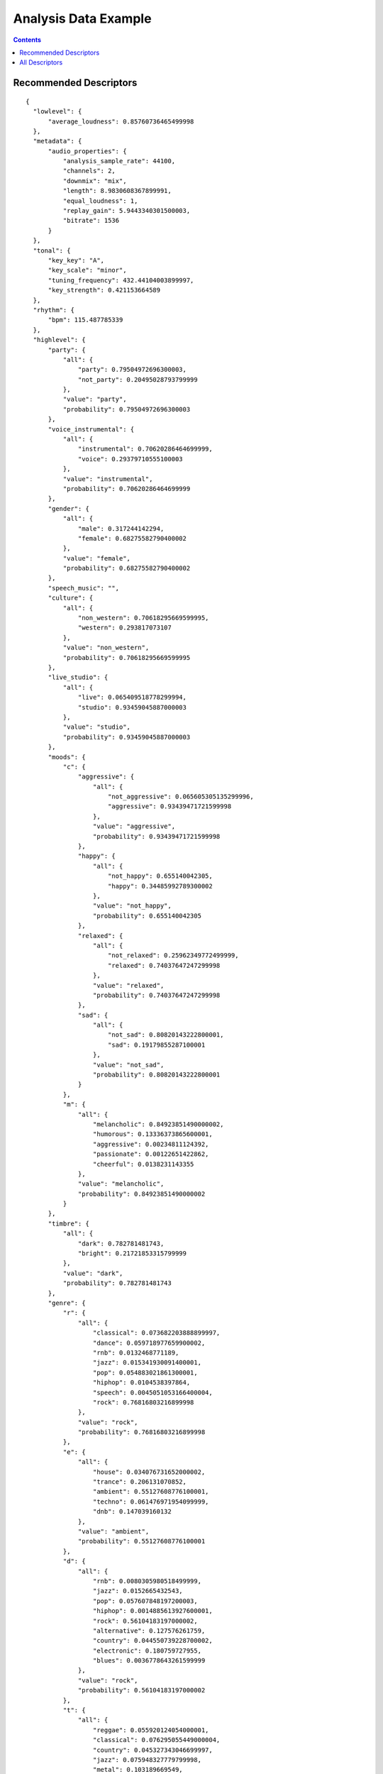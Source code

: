 .. _analysis-example:

Analysis Data Example
<<<<<<<<<<<<<<<<<<<<<

.. contents::
	:depth: 2
	:backlinks: top

Recommended Descriptors
>>>>>>>>>>>>>>>>>>>>>>>

::

  {
    "lowlevel": {
        "average_loudness": 0.85760736465499998
    }, 
    "metadata": {
        "audio_properties": {
            "analysis_sample_rate": 44100, 
            "channels": 2, 
            "downmix": "mix", 
            "length": 8.9830608367899991, 
            "equal_loudness": 1, 
            "replay_gain": 5.9443340301500003, 
            "bitrate": 1536
        }
    }, 
    "tonal": {
        "key_key": "A", 
        "key_scale": "minor", 
        "tuning_frequency": 432.44104003899997, 
        "key_strength": 0.421153664589
    }, 
    "rhythm": {
        "bpm": 115.487785339
    }, 
    "highlevel": {
        "party": {
            "all": {
                "party": 0.79504972696300003, 
                "not_party": 0.20495028793799999
            }, 
            "value": "party", 
            "probability": 0.79504972696300003
        }, 
        "voice_instrumental": {
            "all": {
                "instrumental": 0.70620286464699999, 
                "voice": 0.29379710555100003
            }, 
            "value": "instrumental", 
            "probability": 0.70620286464699999
        }, 
        "gender": {
            "all": {
                "male": 0.317244142294, 
                "female": 0.68275582790400002
            }, 
            "value": "female", 
            "probability": 0.68275582790400002
        }, 
        "speech_music": "", 
        "culture": {
            "all": {
                "non_western": 0.70618295669599995, 
                "western": 0.293817073107
            }, 
            "value": "non_western", 
            "probability": 0.70618295669599995
        }, 
        "live_studio": {
            "all": {
                "live": 0.065409518778299994, 
                "studio": 0.93459045887000003
            }, 
            "value": "studio", 
            "probability": 0.93459045887000003
        }, 
        "moods": {
            "c": {
                "aggressive": {
                    "all": {
                        "not_aggressive": 0.065605305135299996, 
                        "aggressive": 0.93439471721599998
                    }, 
                    "value": "aggressive", 
                    "probability": 0.93439471721599998
                }, 
                "happy": {
                    "all": {
                        "not_happy": 0.655140042305, 
                        "happy": 0.34485992789300002
                    }, 
                    "value": "not_happy", 
                    "probability": 0.655140042305
                }, 
                "relaxed": {
                    "all": {
                        "not_relaxed": 0.25962349772499999, 
                        "relaxed": 0.74037647247299998
                    }, 
                    "value": "relaxed", 
                    "probability": 0.74037647247299998
                }, 
                "sad": {
                    "all": {
                        "not_sad": 0.80820143222800001, 
                        "sad": 0.19179855287100001
                    }, 
                    "value": "not_sad", 
                    "probability": 0.80820143222800001
                }
            }, 
            "m": {
                "all": {
                    "melancholic": 0.84923851490000002, 
                    "humorous": 0.13336373865600001, 
                    "aggressive": 0.00234811124392, 
                    "passionate": 0.00122651422862, 
                    "cheerful": 0.0138231143355
                }, 
                "value": "melancholic", 
                "probability": 0.84923851490000002
            }
        }, 
        "timbre": {
            "all": {
                "dark": 0.782781481743, 
                "bright": 0.21721853315799999
            }, 
            "value": "dark", 
            "probability": 0.782781481743
        }, 
        "genre": {
            "r": {
                "all": {
                    "classical": 0.073682203888899997, 
                    "dance": 0.059718977659900002, 
                    "rnb": 0.0132468771189, 
                    "jazz": 0.015341930091400001, 
                    "pop": 0.054883021861300001, 
                    "hiphop": 0.0104538397864, 
                    "speech": 0.0045051053166400004, 
                    "rock": 0.76816803216899998
                }, 
                "value": "rock", 
                "probability": 0.76816803216899998
            }, 
            "e": {
                "all": {
                    "house": 0.034076731652000002, 
                    "trance": 0.206131070852, 
                    "ambient": 0.55127608776100001, 
                    "techno": 0.061476971954099999, 
                    "dnb": 0.147039160132
                }, 
                "value": "ambient", 
                "probability": 0.55127608776100001
            }, 
            "d": {
                "all": {
                    "rnb": 0.0080305980518499999, 
                    "jazz": 0.0152665432543, 
                    "pop": 0.057607848197200003, 
                    "hiphop": 0.0014885613927600001, 
                    "rock": 0.56104183197000002, 
                    "alternative": 0.127576261759, 
                    "country": 0.044550739228700002, 
                    "electronic": 0.180759727955, 
                    "blues": 0.0036778643261599999
                }, 
                "value": "rock", 
                "probability": 0.56104183197000002
            }, 
            "t": {
                "all": {
                    "reggae": 0.055920124054000001, 
                    "classical": 0.076295055449000004, 
                    "country": 0.045327343046699997, 
                    "jazz": 0.075948327779799998, 
                    "metal": 0.103189669549, 
                    "pop": 0.042217556387199998, 
                    "disco": 0.117306761444, 
                    "hiphop": 0.021322855725900002, 
                    "rock": 0.43551695346800001, 
                    "blues": 0.026955345645499999
                }, 
                "value": "rock", 
                "probability": 0.43551695346800001
            }
        }, 
        "acoustic": {
            "all": {
                "acoustic": 0.054150026291599998, 
                "not_acoustic": 0.94584995508199998
            }, 
            "value": "not_acoustic", 
            "probability": 0.94584995508199998
        }, 
        "electronic": {
            "all": {
                "electronic": 0.78711813688300003, 
                "not_electronic": 0.212881863117
            }, 
            "value": "electronic", 
            "probability": 0.78711813688300003
        }
    }
  }

All Descriptors
>>>>>>>>>>>>>>>

::

  {
    "tonal": {
        "thpcp": [
            1, 
            0.67453849315600001, 
            0.50916153192500002, 
            0.46999168396000002, 
            0.41202592849699998, 
            0.33763164281800001, 
            0.26103776693300001, 
            0.21443618834, 
            0.32815569639199998, 
            0.51443660259199997, 
            0.48900490999200003, 
            0.29761618375799997, 
            0.16743035614499999, 
            0.15722821652899999, 
            0.23904849588900001, 
            0.33524221181899999, 
            0.345095455647, 
            0.29897174239199997, 
            0.31420266628299998, 
            0.37269020080600002, 
            0.31717145443, 
            0.22704091668099999, 
            0.30590581893899998, 
            0.44291859865200001, 
            0.471631228924, 
            0.45918655395500002, 
            0.39215779304499998, 
            0.38319447636600001, 
            0.34606358408900001, 
            0.22127245366600001, 
            0.27703186869599999, 
            0.42110773921, 
            0.44529363512999998, 
            0.43410262465499999, 
            0.60245037078899999, 
            0.96126264333699996
        ], 
        "chords_progression": [
            "C#", 
            "C#", 
            "C#", 
            "C#", 
            "C#", 
            "C#", 
            "C#", 
            "C#", 
            "C#", 
            "C#", 
            "C#", 
            "C#", 
            "C#", 
            "C#", 
            "C#", 
            "C#", 
            "C#", 
            "C#", 
            "E", 
            "E", 
            "E", 
            "E", 
            "E", 
            "E", 
            "E", 
            "C#m", 
            "C#m", 
            "C#m", 
            "C#m", 
            "C#m", 
            "C#m", 
            "C#m", 
            "C#m", 
            "E", 
            "E", 
            "E", 
            "E", 
            "E", 
            "E", 
            "E", 
            "E", 
            "E", 
            "E", 
            "E", 
            "E", 
            "E", 
            "E", 
            "E", 
            "E", 
            "E", 
            "E", 
            "E", 
            "E", 
            "E", 
            "E", 
            "E", 
            "E", 
            "E", 
            "E", 
            "E", 
            "E", 
            "E", 
            "E", 
            "E", 
            "E", 
            "E", 
            "E", 
            "E", 
            "E", 
            "E", 
            "E", 
            "E", 
            "E", 
            "E", 
            "E", 
            "E", 
            "E", 
            "E", 
            "E", 
            "E", 
            "E", 
            "E", 
            "E", 
            "E", 
            "E", 
            "E", 
            "E", 
            "E", 
            "E", 
            "E", 
            "E", 
            "E", 
            "E", 
            "E", 
            "E", 
            "E", 
            "E", 
            "E", 
            "E", 
            "E", 
            "E", 
            "E", 
            "E", 
            "E", 
            "E", 
            "E", 
            "E", 
            "E", 
            "E", 
            "E", 
            "E", 
            "E", 
            "E", 
            "E", 
            "E", 
            "E", 
            "E", 
            "E", 
            "E", 
            "E", 
            "E", 
            "E", 
            "E", 
            "E", 
            "E", 
            "E", 
            "C#m", 
            "C#m", 
            "C#m", 
            "C#m", 
            "C#m", 
            "C#m", 
            "C#m", 
            "C#m", 
            "C#m", 
            "C#m", 
            "C#m", 
            "C#m", 
            "C#m", 
            "C#m", 
            "C#m", 
            "C#m", 
            "C#m", 
            "C#m", 
            "C#m", 
            "C#m", 
            "C#m", 
            "C#m", 
            "C#m", 
            "C#m", 
            "C#m"
        ], 
        "hpcp": {
            "min": [
                0.026578944176399999, 
                0.0474970452487, 
                0.022164190188100001, 
                0.016572091728400001, 
                0.024027237668600002, 
                0.015542443841699999, 
                0.0075600859709100002, 
                0.0157471876591, 
                0.0085848029702900001, 
                0.0046812784857999997, 
                0.0041625788435300003, 
                0.0053088204003900004, 
                0.0075205708853899999, 
                0.0069221076555599998, 
                0.0135345580056, 
                0.0207383856177, 
                0.017901025712500001, 
                0.018519448116400002, 
                0.0151740396395, 
                0.0168788395822, 
                0.00906262546778, 
                0.0125341042876, 
                0.021635154262200001, 
                0.0193526446819, 
                0.0174740832299, 
                0.020047346130000001, 
                0.0300912223756, 
                0.025016177445699998, 
                0.0084185097366599997, 
                0.017110096290700001, 
                0.016686554998200001, 
                0.0118803223595, 
                0.0159808620811, 
                0.041098494082699999, 
                0.045917328447100003, 
                0.037048541009399999
            ], 
            "max": [
                1, 
                1, 
                1, 
                1, 
                0.98736625909800002, 
                1, 
                1, 
                1, 
                1, 
                1, 
                1, 
                1, 
                1, 
                1, 
                1, 
                1, 
                1, 
                0.89035505056399999, 
                1, 
                1, 
                1, 
                1, 
                1, 
                1, 
                1, 
                1, 
                1, 
                1, 
                1, 
                1, 
                1, 
                0.95748674869499995, 
                1, 
                1, 
                1, 
                1
            ], 
            "dvar2": [
                0.061029516160500001, 
                0.064587399363499998, 
                0.062798410654099995, 
                0.038388103246700001, 
                0.039571061730400002, 
                0.0353164002299, 
                0.024588277563499999, 
                0.030018789693700001, 
                0.067785836756199994, 
                0.059159360825999999, 
                0.038389693945599997, 
                0.039486579596999999, 
                0.046975661069200002, 
                0.035687036812300003, 
                0.045452982187299998, 
                0.056522902101300003, 
                0.048630964010999998, 
                0.035831138491600002, 
                0.065839245915399996, 
                0.032125335186700001, 
                0.0424645803869, 
                0.054258678108499998, 
                0.069810919463600005, 
                0.057374916970699998, 
                0.089046426117400004, 
                0.060054030269399997, 
                0.0611665956676, 
                0.037044864147900002, 
                0.0311008654535, 
                0.025396365672300001, 
                0.032088298350600002, 
                0.035117853432899998, 
                0.028752185404299999, 
                0.068078413605699994, 
                0.096767701208599996, 
                0.073657065630000004
            ], 
            "dmean2": [
                0.26594069600100001, 
                0.27018353343000001, 
                0.27146953344300001, 
                0.22197182476499999, 
                0.185242250562, 
                0.14167118072500001, 
                0.109679289162, 
                0.18025408685200001, 
                0.25342786312100002, 
                0.25543904304499998, 
                0.18626171350500001, 
                0.122238911688, 
                0.12836842238900001, 
                0.131505191326, 
                0.16804632544500001, 
                0.17844530940100001, 
                0.188614547253, 
                0.170331150293, 
                0.213382214308, 
                0.170874804258, 
                0.14299578964699999, 
                0.19207349419600001, 
                0.25605604052499997, 
                0.23554751276999999, 
                0.28885346651100002, 
                0.22979682683899999, 
                0.22832182049800001, 
                0.19658838212499999, 
                0.13018085062500001, 
                0.14740452170400001, 
                0.20039913058299999, 
                0.21256875991800001, 
                0.18156945705399999, 
                0.263320982456, 
                0.31795063614800001, 
                0.294461339712
            ], 
            "dmean": [
                0.15324936807199999, 
                0.156428799033, 
                0.15866003930600001, 
                0.13463972508899999, 
                0.11418466269999999, 
                0.085645258426699997, 
                0.069283291697499999, 
                0.112135276198, 
                0.16014781594300001, 
                0.15530011057900001, 
                0.11212437599900001, 
                0.074491292238200002, 
                0.079136289656199996, 
                0.089313253760299999, 
                0.10413198173, 
                0.107531048357, 
                0.108338855207, 
                0.103983066976, 
                0.12822200357899999, 
                0.107965834439, 
                0.085906155407400001, 
                0.11840067803900001, 
                0.154729187489, 
                0.14711254835099999, 
                0.17769728601000001, 
                0.14221276342899999, 
                0.13963165879200001, 
                0.12118820101, 
                0.083625636994799996, 
                0.094436004757899997, 
                0.13406343758100001, 
                0.131803110242, 
                0.11533343046900001, 
                0.162126258016, 
                0.18959315121199999, 
                0.16760110855099999
            ], 
            "var": [
                0.076575838029400004, 
                0.052066657692200001, 
                0.045891396701299998, 
                0.0299080945551, 
                0.026504538953299999, 
                0.024390256032299999, 
                0.026165787130599999, 
                0.032340675592400003, 
                0.073871493339499994, 
                0.056687954813199999, 
                0.023539552465099998, 
                0.0174685195088, 
                0.023242631927100001, 
                0.0300648510456, 
                0.053255572915099997, 
                0.062655664980399997, 
                0.039796162396700002, 
                0.024546764791, 
                0.037056200206300002, 
                0.024927904829400001, 
                0.019729571416999998, 
                0.025450399145499999, 
                0.040807690471400003, 
                0.041584365069900001, 
                0.0556376762688, 
                0.039352357387500002, 
                0.0434318259358, 
                0.039897970855199999, 
                0.029912166297400001, 
                0.031392015516800001, 
                0.052888713777099999, 
                0.048734072595800003, 
                0.043700724840200003, 
                0.061231404542899999, 
                0.086602970957799993, 
                0.10131864994799999
            ], 
            "dvar": [
                0.020388389006299999, 
                0.022686762735200001, 
                0.022601593285800001, 
                0.0135743506253, 
                0.0145587269217, 
                0.0129723027349, 
                0.0119071789086, 
                0.0138666564599, 
                0.027877388522000002, 
                0.022789122536799999, 
                0.015128414146599999, 
                0.014973381534199999, 
                0.019552730023900001, 
                0.0173306521028, 
                0.019397389143700001, 
                0.0199545715004, 
                0.018566083163, 
                0.013606264255900001, 
                0.025854887440800001, 
                0.0133224437013, 
                0.017551654949799999, 
                0.021255183965, 
                0.027271658182099999, 
                0.023096852004499999, 
                0.035760153085000003, 
                0.0254741627723, 
                0.025533692911300001, 
                0.019724773243099999, 
                0.016556609422000001, 
                0.0134330959991, 
                0.0165467150509, 
                0.014708169736000001, 
                0.012285512872, 
                0.024047562852499999, 
                0.036764767020900001, 
                0.0300921052694
            ], 
            "mean": [
                0.45338171720499998, 
                0.342225909233, 
                0.31589841842700001, 
                0.27693754434599999, 
                0.226934447885, 
                0.17545293271500001, 
                0.14413031935699999, 
                0.22056531906099999, 
                0.34577146172500001, 
                0.32867789268499997, 
                0.20003861188899999, 
                0.112536005676, 
                0.105678774416, 
                0.160673141479, 
                0.225328430533, 
                0.23195114731800001, 
                0.200949728489, 
                0.21118699014199999, 
                0.25049856305099999, 
                0.213182404637, 
                0.15260241925699999, 
                0.20561037957700001, 
                0.297701627016, 
                0.317000418901, 
                0.30863589048399998, 
                0.26358345150899998, 
                0.25755888223599999, 
                0.23260186612600001, 
                0.14872522652100001, 
                0.18620313703999999, 
                0.28304174542400001, 
                0.29929795861199998, 
                0.29177609086, 
                0.404928684235, 
                0.64609938859899996, 
                0.67213618755299998
            ]
        }, 
        "chords_number_rate": 0.019867550581699998, 
        "key_strength": 0.421153664589, 
        "chords_changes_rate": 0.026490066200500002, 
        "key_scale": "minor", 
        "chords_strength": {
            "min": 0.41578727960599998, 
            "max": 0.78122872114200004, 
            "dvar2": 3.0019964469799999e-05, 
            "dmean2": 0.0065123364329299997, 
            "dmean": 0.00774636259302, 
            "var": 0.0115770390257, 
            "dvar": 4.9145462980999998e-05, 
            "mean": 0.60530221462199996
        }, 
        "key_key": "A", 
        "chords_scale": "major", 
        "tuning_nontempered_energy_ratio": 0.94126576185199995, 
        "tuning_equal_tempered_deviation": 0.30861037969600003, 
        "chords_histogram": [
            0, 
            0, 
            0, 
            0, 
            0, 
            0, 
            0, 
            0, 
            21.854305267299999, 
            66.2251663208, 
            0, 
            0, 
            0, 
            0, 
            0, 
            11.9205293655, 
            0, 
            0, 
            0, 
            0, 
            0, 
            0, 
            0, 
            0
        ], 
        "chords_key": "E", 
        "tuning_frequency": 432.44104003899997, 
        "tuning_diatonic_strength": 0.51010334491700005
    }, 
    "sfx": {
        "inharmonicity": {
            "min": 0, 
            "max": 0.37458005547500001, 
            "dvar2": 0.0143186459318, 
            "dmean2": 0.13681061565899999, 
            "dmean": 0.078375436365600001, 
            "var": 0.0060865301638799996, 
            "dvar": 0.0046605886891500003, 
            "mean": 0.0899227187037
        }, 
        "pitch_max_to_total": 0, 
        "tristimulus": {
            "min": [
                0.00077138986671300002, 
                0, 
                0
            ], 
            "max": [
                1, 
                0.97943276166899995, 
                0.72183668613399998
            ], 
            "dvar2": [
                0.066782645881200003, 
                0.17811737954599999, 
                0.097794070839899994
            ], 
            "dmean2": [
                0.28553891181899999, 
                0.56272542476700005, 
                0.40198242664299999
            ], 
            "dmean": [
                0.162386387587, 
                0.32336729764900002, 
                0.22113677859299999
            ], 
            "var": [
                0.029126904904800001, 
                0.092702016234399998, 
                0.051393147558000001
            ], 
            "dvar": [
                0.023616190999699999, 
                0.063310049474200006, 
                0.038777709007300001
            ], 
            "mean": [
                0.208124920726, 
                0.43392047286000002, 
                0.21608766913399999
            ]
        }, 
        "pitch_centroid": 129.62493896500001, 
        "pitch_min_to_total": 0.75415283441500003, 
        "pitch_after_max_to_before_max_energy_ratio": 58.082122802699999, 
        "oddtoevenharmonicenergyratio": {
            "min": 0, 
            "max": 119.346366882, 
            "dvar2": 287.73284912100002, 
            "dmean2": 7.1650366783099999, 
            "dmean": 4.0864200592, 
            "var": 85.671295165999993, 
            "dvar": 115.238609314, 
            "mean": 3.12138032913
        }
    }, 
    "rhythm": {
        "first_peak_bpm": 115, 
        "onset_times": [
            0.023219954222399999, 
            0.27863946557000002, 
            0.46439909935000001, 
            0.58049887418699997, 
            2.4032652378099999, 
            5.6308388709999999, 
            6.0604081153899996, 
            6.4667572975200001
        ], 
        "rubato_start": [], 
        "rubato_stop": [], 
        "first_peak_spread": 0, 
        "second_peak_weight": 0.0833333358169, 
        "bpm": 115.487785339, 
        "bpm_intervals": [
            0.52311515808099995, 
            0.52311515808099995, 
            0.52311515808099995, 
            0.52311491966199997, 
            0.52311515808099995, 
            0.52311515808099995, 
            0.52311491966199997, 
            0.52311515808099995, 
            0.52311515808099995, 
            0.52311515808099995, 
            0.52311468124399996, 
            0.67320775985699999
        ], 
        "first_peak_weight": 0.91666668653500005, 
        "bpm_estimates": [
            112.924713135, 
            114.60663604699999, 
            117.357330322, 
            113.99382018999999, 
            116.56768035899999, 
            116.30728912399999, 
            116.65699005099999
        ], 
        "beats_loudness_bass": {
            "min": 0.00069112202618299996, 
            "max": 0.10219155997, 
            "dvar2": 0.00120937463362, 
            "dmean2": 0.0312907956541, 
            "dmean": 0.0166581347585, 
            "var": 0.0012539314338899999, 
            "dvar": 0.000716731476132, 
            "mean": 0.024102808907599999
        }, 
        "second_peak_bpm": 89, 
        "onset_rate": 0.89056503772700002, 
        "beats_position": [
            0.038490768522, 
            0.56160593032799999, 
            1.08472108841, 
            1.60783624649, 
            2.13095116615, 
            2.65406632423, 
            3.17718148232, 
            3.7002964019800002, 
            4.2234115600599997, 
            4.7465267181400002, 
            5.2696418762199997, 
            5.7927565574599997, 
            6.4659643173200001
        ], 
        "second_peak_spread": 0, 
        "beats_loudness": {
            "min": 9.6325209597099995e-05, 
            "max": 0.0124713927507, 
            "dvar2": 6.20110040472e-06, 
            "dmean2": 0.00335653475486, 
            "dmean": 0.00245805899613, 
            "var": 1.0035683772e-05, 
            "dvar": 1.6857158016099999e-06, 
            "mean": 0.0063643753528600001
        }
    }, 
    "lowlevel": {
        "spectral_complexity": {
            "min": 0, 
            "max": 36, 
            "dvar2": 15.056154251100001, 
            "dmean2": 4.0635452270499997, 
            "dmean": 2.3666665554000001, 
            "var": 138.27008056599999, 
            "dvar": 5.8188834190399996, 
            "mean": 19.3853816986
        }, 
        "average_loudness": 0.85760736465499998, 
        "pitch": {
            "min": 81.970260620100007, 
            "max": 5512.5, 
            "dvar2": 2853173.25, 
            "dmean2": 2087.0986328099998, 
            "dmean": 1111.32849121, 
            "var": 1723168, 
            "dvar": 1229159.625, 
            "mean": 2034.8350830100001
        }, 
        "spectral_kurtosis": {
            "min": -0.58586573600799996, 
            "max": 9.4316883087200001, 
            "dvar2": 1.35622465611, 
            "dmean2": 1.1609086990399999, 
            "dmean": 0.68282788991900001, 
            "var": 1.2242916822400001, 
            "dvar": 0.50541740655900003, 
            "mean": 3.3895347118400001
        }, 
        "barkbands_kurtosis": {
            "min": -1.8041129112200001, 
            "max": 7.9314441680899996, 
            "dvar2": 2.8328878879500001, 
            "dmean2": 1.5736945867500001, 
            "dmean": 0.93430298566799996, 
            "var": 2.82748031616, 
            "dvar": 0.97935605049100005, 
            "mean": 0.52418088913000005
        }, 
        "spectral_spread": {
            "min": 3378178.5, 
            "max": 14338965, 
            "dvar2": 1591522361340.0, 
            "dmean2": 1096838.375, 
            "dmean": 662584.5, 
            "var": 2577749245950.0, 
            "dvar": 649422569472, 
            "mean": 5790336.5
        }, 
        "spectral_rms": {
            "min": 6.0753816796899999e-05, 
            "max": 0.0047064777463700002, 
            "dvar2": 2.2220508810700001e-07, 
            "dmean2": 0.000325457571307, 
            "dmean": 0.00020143487199700001, 
            "var": 8.9564139216199999e-07, 
            "dvar": 8.5954468431699997e-08, 
            "mean": 0.0021157509181599999
        }, 
        "dissonance": {
            "min": 0.32670903205899998, 
            "max": 0.49751970171900001, 
            "dvar2": 0.00033077513216999999, 
            "dmean2": 0.013027435168600001, 
            "dmean": 0.0076823011040699999, 
            "var": 0.00018109139637099999, 
            "dvar": 0.000174836241058, 
            "mean": 0.485363632441
        }, 
        "spectral_energyband_high": {
            "min": 6.7096557643300006e-08, 
            "max": 0.011336125433400001, 
            "dvar2": 2.26933411795e-06, 
            "dmean2": 0.00050013855798200003, 
            "dmean": 0.00028462789487100003, 
            "var": 8.7842715856800004e-07, 
            "dvar": 7.9536590646999998e-07, 
            "mean": 0.00089181220391799996
        }, 
        "spectral_skewness": {
            "min": 0.45232963562, 
            "max": 2.3483526706700002, 
            "dvar2": 0.0379627421498, 
            "dmean2": 0.216622754931, 
            "dmean": 0.129524961114, 
            "var": 0.041796263307299998, 
            "dvar": 0.0157555509359, 
            "mean": 1.4235044717800001
        }, 
        "spectral_flux": {
            "min": 0.00156169699039, 
            "max": 0.12457370013000001, 
            "dvar2": 0.000114518523333, 
            "dmean2": 0.0076417936943500003, 
            "dmean": 0.0047042709775299996, 
            "var": 0.00037616456393200001, 
            "dvar": 5.79434927204e-05, 
            "mean": 0.041304726153600001
        }, 
        "spectral_contrast": {
            "var": [
                0.00026442317175700002, 
                0.00049916026182499995, 
                0.000555620528758, 
                0.00130484253168, 
                0.00152679369785, 
                0.0049728220328700001, 
                0.032809674739800003, 
                0.064236789941800002, 
                0.091971836984200001, 
                0.11880481988200001, 
                0.35748681426000001, 
                3.6910474300399998
            ], 
            "mean": [
                2.43319622228e-08, 
                -4.9994387296700003e-08, 
                -1.6460585783299999e-08, 
                -2.0857912375e-07, 
                5.3267939392800003e-08, 
                -2.95894494684e-07, 
                -2.0010131720499998e-06, 
                2.9515189226000002e-07, 
                3.39251414516e-06, 
                -2.6574562070899998e-06, 
                6.5664119119900003e-07, 
                -3.6990522858100001e-06
            ]
        }, 
        "spectral_energyband_middle_high": {
            "min": 3.2380314678400001e-06, 
            "max": 0.010270699858699999, 
            "dvar2": 3.3291289582800001e-06, 
            "dmean2": 0.0014681776519899999, 
            "dmean": 0.00087625085143399999, 
            "var": 6.0717825363099999e-06, 
            "dvar": 1.1067858167699999e-06, 
            "mean": 0.00372337223962
        }, 
        "barkbands_spread": {
            "min": 9.0674476623500002, 
            "max": 57.500305175800001, 
            "dvar2": 33.497764587399999, 
            "dmean2": 6.6697916984600001, 
            "dmean": 4.1535658836399998, 
            "var": 75.452247619600001, 
            "dvar": 12.503087043800001, 
            "mean": 25.2721138
        }, 
        "spectral_centroid": {
            "min": 609.02337646499996, 
            "max": 3935.0085449200001, 
            "dvar2": 215786.640625, 
            "dmean2": 390.50448608400001, 
            "dmean": 239.436279297, 
            "var": 313657.34375, 
            "dvar": 85130.453125, 
            "mean": 2498.9890136700001
        }, 
        "pitch_salience": {
            "min": 0.38174784183499999, 
            "max": 0.78510576486600003, 
            "dvar2": 0.0064472486265000004, 
            "dmean2": 0.0831022337079, 
            "dmean": 0.047576233744600002, 
            "var": 0.0048695760779100001, 
            "dvar": 0.00227124919184, 
            "mean": 0.65687358379399996
        }, 
        "barkbands_skewness": {
            "min": -2.6285903453800001, 
            "max": 1.78000128269, 
            "dvar2": 0.26950448751400002, 
            "dmean2": 0.55456048250199996, 
            "dmean": 0.330281019211, 
            "var": 0.49913719296499998, 
            "dvar": 0.093693509697899996, 
            "mean": -0.95278918743100005
        }, 
        "spectral_rolloff": {
            "min": 1162.79296875, 
            "max": 6912.1582031199996, 
            "dvar2": 976777.4375, 
            "dmean2": 636.27374267599998, 
            "dmean": 363.33685302700002, 
            "var": 459921.15625, 
            "dvar": 345683.5, 
            "mean": 3826.5427246099998
        }, 
        "barkbands": {
            "min": [
                9.7802202534600006e-13, 
                3.1738667249899999e-09, 
                4.0123424582799999e-09, 
                4.0222101205199997e-09, 
                1.1545012768e-07, 
                8.3008018236799995e-08, 
                6.1940217399599996e-09, 
                2.65748267836e-09, 
                8.0043962569199993e-09, 
                2.25595275793e-08, 
                5.8587190210299998e-08, 
                9.8664781944499992e-07, 
                9.1974833082999995e-08, 
                1.2632439449999999e-07, 
                4.0667009670899999e-07, 
                7.1013388946999994e-08, 
                4.4483297045900001e-08, 
                1.06895974739e-07, 
                9.6026731455400005e-08, 
                2.6266018693400001e-08, 
                2.13233182222e-08, 
                2.58489070148e-08, 
                1.7161132515e-09, 
                8.2082024510699997e-10, 
                3.0064020717400001e-10, 
                2.1485879048199999e-11, 
                8.55458011286e-13
            ], 
            "max": [
                6.0336979856899997e-09, 
                2.53733269346e-05, 
                0.00054791447473699997, 
                0.0014964271103999999, 
                0.0013206807198000001, 
                0.0033409469760999999, 
                0.00028665532590799999, 
                7.7335891546699995e-05, 
                8.9544228103500005e-05, 
                0.00042079793638500002, 
                9.6716197731400006e-05, 
                0.00152511324268, 
                0.00044491840526499998, 
                0.0011146267643199999, 
                0.0012309108860799999, 
                0.0011419946095000001, 
                0.00067748519359199998, 
                0.0038801012560699998, 
                0.0074265645816900001, 
                0.0018128658411999999, 
                0.0050294902175700004, 
                0.0025216690264599998, 
                0.00054924230789799998, 
                0.00097868090961100002, 
                0.0019983039237599998, 
                0.000103014099295, 
                1.0011768836200001e-06
            ], 
            "dvar2": [
                1.98448445808e-18, 
                1.43013222792e-11, 
                3.1349569606899999e-09, 
                7.6791772940499996e-09, 
                2.35600854381e-08, 
                2.05326770697e-07, 
                1.76447367828e-09, 
                4.8799162627499998e-11, 
                1.4049793273199999e-10, 
                2.1775772296500001e-09, 
                4.4181608371799998e-10, 
                6.3175356501699999e-08, 
                8.9988692053599994e-09, 
                4.0691965352799999e-08, 
                6.9780334399599996e-08, 
                8.9067889064199997e-08, 
                2.8877217062e-08, 
                2.8001974783399999e-07, 
                2.3632262582399998e-06, 
                1.6870077956800001e-07, 
                4.66510982733e-07, 
                1.15857211824e-07, 
                4.9112349742600002e-09, 
                1.4784145463399999e-08, 
                6.9373896849399997e-08, 
                1.7022686038500001e-10, 
                1.32659598164e-14
            ], 
            "dmean2": [
                1.03396158302e-09, 
                1.6544928485000001e-06, 
                2.3355714802200001e-05, 
                5.3043448133399997e-05, 
                0.000138707400765, 
                0.00028385958285100002, 
                2.3309392418000001e-05, 
                4.8762926780899999e-06, 
                9.8837826954e-06, 
                3.4683569538200001e-05, 
                1.9753313608799999e-05, 
                0.00017875105549999999, 
                8.4884115494799999e-05, 
                0.000177323599928, 
                0.000232598002185, 
                0.00026648971834199999, 
                0.00015200358757299999, 
                0.00043171524885100002, 
                0.00117844052147, 
                0.00031147748813999999, 
                0.00024634541477999998, 
                0.000139065174153, 
                2.01688981178e-05, 
                1.7690043023299999e-05, 
                2.90746484097e-05, 
                1.6183573734499999e-06, 
                1.70230300967e-08
            ], 
            "dmean": [
                5.7510923801000002e-10, 
                9.6273117833299992e-07, 
                1.42260669236e-05, 
                3.58819088433e-05, 
                8.3160637586800003e-05, 
                0.00017793709412199999, 
                1.40879192259e-05, 
                3.0984429031399999e-06, 
                5.8933519540000002e-06, 
                1.9629847884099998e-05, 
                1.13425458039e-05, 
                9.8485987109599995e-05, 
                4.7634403017599997e-05, 
                0.000106259110908, 
                0.00013540168583900001, 
                0.00015093375986900001, 
                9.0217625256600002e-05, 
                0.00025667852605699997, 
                0.000678939453792, 
                0.00017651812231600001, 
                0.000138947507367, 
                8.0479992902800004e-05, 
                1.16335977509e-05, 
                1.02914418676e-05, 
                1.5759624147899999e-05, 
                9.0806491925800004e-07, 
                1.0426631114099999e-08
            ], 
            "var": [
                7.24570667023e-19, 
                4.4780034714999998e-12, 
                2.5040440831999998e-09, 
                4.4449478764400003e-08, 
                6.8124535346199998e-08, 
                1.9933052897199999e-07, 
                1.67580915811e-09, 
                1.4763115729899999e-10, 
                6.61776689004e-10, 
                3.8773730892699996e-09, 
                2.6948288045499999e-10, 
                2.0011416523899999e-08, 
                5.2493240865200003e-09, 
                2.75322502574e-08, 
                4.4733859283500002e-08, 
                4.9113090483400002e-08, 
                2.3502000345800001e-08, 
                3.2555308848699998e-07, 
                1.8206318372899999e-06, 
                1.73410967363e-07, 
                1.48316090076e-07, 
                4.48380781393e-08, 
                1.4711463158800001e-09, 
                3.2986198217299998e-09, 
                1.32541853048e-08, 
                3.5790453933900001e-11, 
                3.6343528318399998e-15
            ], 
            "dvar": [
                6.7075527864800003e-19, 
                4.7881234567500002e-12, 
                1.4377025126e-09, 
                3.8739647045799998e-09, 
                9.6311500996599992e-09, 
                7.6822431083199996e-08, 
                6.5398891857500001e-10, 
                1.9710028748000001e-11, 
                5.2554287310900003e-11, 
                7.68883012814e-10, 
                1.49082524104e-10, 
                2.1706673791799999e-08, 
                3.1741986816800001e-09, 
                1.55988040262e-08, 
                2.3067006083e-08, 
                2.9352046126999999e-08, 
                9.7785424202400003e-09, 
                9.7300656420900004e-08, 
                8.0012887337900002e-07, 
                5.7179647683400002e-08, 
                1.6203256336700001e-07, 
                4.0311601168199997e-08, 
                1.74307279721e-09, 
                5.3300666103000002e-09, 
                2.3967713147499999e-08, 
                6.0566565651700002e-11, 
                5.1946235195800003e-15
            ], 
            "mean": [
                5.9762400583800004e-10, 
                1.1205158898499999e-06, 
                2.7520811272599999e-05, 
                9.4560098659700001e-05, 
                0.00029250577790700002, 
                0.00040347728645400002, 
                3.2804273359900003e-05, 
                8.5184055933499998e-06, 
                2.77369981632e-05, 
                4.4247477489999998e-05, 
                1.8687755073199999e-05, 
                0.000157897447934, 
                9.23172992771e-05, 
                0.00021021971770099999, 
                0.00030291208531700001, 
                0.00027606610092299999, 
                0.00020234419207599999, 
                0.00069790432462500001, 
                0.0015814711805399999, 
                0.00042756099719599999, 
                0.00034719918039600003, 
                0.000200343056349, 
                2.7790247259000001e-05, 
                1.6711988791899999e-05, 
                1.36376638693e-05, 
                7.8695234151399998e-07, 
                9.8128190018100003e-09
            ]
        }, 
        "spectral_energyband_low": {
            "min": 1.9210112611700001e-08, 
            "max": 0.00057329167611899995, 
            "dvar2": 3.5139871013e-09, 
            "dmean2": 2.4617706003500001e-05, 
            "dmean": 1.49183797475e-05, 
            "var": 2.6803070873900002e-09, 
            "dvar": 1.5795887931000001e-09, 
            "mean": 2.8641712560799999e-05
        }, 
        "silence_rate_60dB": {
            "min": 0, 
            "max": 1, 
            "dvar2": 0.019991472363500001, 
            "dmean2": 0.020408162847200002, 
            "dmean": 0.0116279069334, 
            "var": 0.23689191043400001, 
            "dvar": 0.011492673307699999, 
            "mean": 0.38550725579299999
        }, 
        "pitch_instantaneous_confidence": {
            "min": 0.20513886213300001, 
            "max": 0.74667441844899995, 
            "dvar2": 0.0163789466023, 
            "dmean2": 0.15845906734500001, 
            "dmean": 0.094533123075999995, 
            "var": 0.011775133199999999, 
            "dvar": 0.0054129734635400004, 
            "mean": 0.39935380220400002
        }, 
        "spectral_energyband_middle_low": {
            "min": 4.5422220296100001e-07, 
            "max": 0.00499158492312, 
            "dvar2": 3.6189530305799999e-07, 
            "dmean2": 0.00037667469587200002, 
            "dmean": 0.00023185829923000001, 
            "var": 5.8184878071200002e-07, 
            "dvar": 1.39267285704e-07, 
            "mean": 0.00086252344772200001
        }, 
        "spectral_strongpeak": {
            "min": 0.012518090196, 
            "max": 8.8830633163500003, 
            "dvar2": 4.4117021560699996, 
            "dmean2": 1.8375353813199999, 
            "dmean": 1.0613700151400001, 
            "var": 3.18667244911, 
            "dvar": 1.76690125465, 
            "mean": 1.71884322166
        }, 
        "spectral_decrease": {
            "min": -3.8686005510200004e-09, 
            "max": -8.6555480664800002e-13, 
            "dvar2": 2.77536026865e-19, 
            "dmean2": 3.2994421084200001e-10, 
            "dmean": 1.9800984463199999e-10, 
            "var": 4.3887173753099996e-19, 
            "dvar": 9.8913475704899997e-20, 
            "mean": -1.09889397581e-09
        }, 
        "mfcc": {
            "icov": [
                [
                    0.00059916602913299998, 
                    0.00082732416922199996, 
                    -0.00064825452864199998, 
                    -0.00145453214645, 
                    -0.00053798448061600005, 
                    0.0021060928702399998, 
                    0.00077465042704699997, 
                    -1.37021916089e-05, 
                    -3.7221005186399997e-05, 
                    -0.0012360920663900001, 
                    0.00026340465410600001, 
                    -0.000181947136298, 
                    0.0015125762438399999
                ], 
                [
                    0.00082732416922199996, 
                    0.0051139150746200004, 
                    -0.0018450535135299999, 
                    -0.0040097450837500003, 
                    -0.0036711541470099999, 
                    0.0023169843480000001, 
                    0.00072380929486799998, 
                    -0.0021430337801599999, 
                    0.00157649233006, 
                    0.00014166772598399999, 
                    0.00029873050516499998, 
                    -0.00057723565259899996, 
                    0.0020050776656700001
                ], 
                [
                    -0.00064825452864199998, 
                    -0.0018450535135299999, 
                    0.0088857384398599998, 
                    0.00296050519682, 
                    0.00095254363259300004, 
                    -0.0036084628664000001, 
                    -0.0019750173669300002, 
                    0.0034013595431999998, 
                    -0.0010916360188300001, 
                    0.0019558749627300001, 
                    -0.0062520559877199998, 
                    -0.000416236463934, 
                    -0.00094761850778000002
                ], 
                [
                    -0.00145453214645, 
                    -0.0040097450837500003, 
                    0.00296050519682, 
                    0.0182820148766, 
                    -0.00332001294009, 
                    0.0021694167517100002, 
                    0.00082164251944100001, 
                    8.8258377218200003e-05, 
                    -0.00087552762124699999, 
                    0.00135474221315, 
                    -0.0026501417160000001, 
                    0.0028028259985100001, 
                    -0.00071537180338099998
                ], 
                [
                    -0.00053798448061600005, 
                    -0.0036711541470099999, 
                    0.00095254363259300004, 
                    -0.00332001294009, 
                    0.015873821452299999, 
                    -0.0112983956933, 
                    0.00053386070067099999, 
                    0.00017556145030499999, 
                    0.0027769566513599999, 
                    0.0025318488478700001, 
                    -0.00056396203581199995, 
                    7.68670215621e-05, 
                    -0.0044688158668599997
                ], 
                [
                    0.0021060928702399998, 
                    0.0023169843480000001, 
                    -0.0036084628664000001, 
                    0.0021694167517100002, 
                    -0.0112983956933, 
                    0.038180179894000001, 
                    -0.012886307202299999, 
                    0.0051302900537799996, 
                    -0.0087933838367499993, 
                    0.0020065314602100001, 
                    -0.0025083094369600001, 
                    0.00040580370114200003, 
                    -0.0038195140659800001
                ], 
                [
                    0.00077465042704699997, 
                    0.00072380929486799998, 
                    -0.0019750173669300002, 
                    0.00082164251944100001, 
                    0.00053386070067099999, 
                    -0.012886307202299999, 
                    0.0388489551842, 
                    -0.0186128765345, 
                    0.0049517187289900002, 
                    -0.0045656743459400002, 
                    -0.0027298936620399998, 
                    0.00038513206527599999, 
                    -0.0018862095894300001
                ], 
                [
                    -1.37021916089e-05, 
                    -0.0021430337801599999, 
                    0.0034013595431999998, 
                    8.8258377218200003e-05, 
                    0.00017556145030499999, 
                    0.0051302900537799996, 
                    -0.0186128765345, 
                    0.033304154872899998, 
                    -0.0161660648882, 
                    -0.00059852300910300004, 
                    -0.00828695297241, 
                    0.0018919879803400001, 
                    0.0065414966084100003
                ], 
                [
                    -3.7221005186399997e-05, 
                    0.00157649233006, 
                    -0.0010916360188300001, 
                    -0.00087552762124699999, 
                    0.0027769566513599999, 
                    -0.0087933838367499993, 
                    0.0049517187289900002, 
                    -0.0161660648882, 
                    0.0391526855528, 
                    -0.014339615590900001, 
                    0.000521843205206, 
                    0.0016621836694000001, 
                    -0.0013429556274800001
                ], 
                [
                    -0.0012360920663900001, 
                    0.00014166772598399999, 
                    0.0019558749627300001, 
                    0.00135474221315, 
                    0.0025318488478700001, 
                    0.0020065314602100001, 
                    -0.0045656743459400002, 
                    -0.00059852300910300004, 
                    -0.014339615590900001, 
                    0.034067735076, 
                    -0.0070053976960499998, 
                    -0.0044579431414599998, 
                    -0.0041832732967999999
                ], 
                [
                    0.00026340465410600001, 
                    0.00029873050516499998, 
                    -0.0062520559877199998, 
                    -0.0026501417160000001, 
                    -0.00056396203581199995, 
                    -0.0025083094369600001, 
                    -0.0027298936620399998, 
                    -0.00828695297241, 
                    0.000521843205206, 
                    -0.0070053976960499998, 
                    0.040582206100199997, 
                    -0.0136342998594, 
                    0.0068694567307800002
                ], 
                [
                    -0.000181947136298, 
                    -0.00057723565259899996, 
                    -0.000416236463934, 
                    0.0028028259985100001, 
                    7.68670215621e-05, 
                    0.00040580370114200003, 
                    0.00038513206527599999, 
                    0.0018919879803400001, 
                    0.0016621836694000001, 
                    -0.0044579431414599998, 
                    -0.0136342998594, 
                    0.042327433824500001, 
                    -0.024104245007000001
                ], 
                [
                    0.0015125762438399999, 
                    0.0020050776656700001, 
                    -0.00094761850778000002, 
                    -0.00071537180338099998, 
                    -0.0044688158668599997, 
                    -0.0038195140659800001, 
                    -0.0018862095894300001, 
                    0.0065414966084100003, 
                    -0.0013429556274800001, 
                    -0.0041832732967999999, 
                    0.0068694567307800002, 
                    -0.024104245007000001, 
                    0.051611676812199997
                ]
            ], 
            "cov": [
                [
                    8584.0302734399993, 
                    -892.46466064499998, 
                    -328.53805541999998, 
                    556.24963378899997, 
                    -520.74017333999996, 
                    -864.32397460899995, 
                    -534.68414306600005, 
                    -144.630493164, 
                    -31.711296081499999, 
                    193.22386169399999, 
                    -174.783966064, 
                    -263.11370849600002, 
                    -410.26614379900002
                ], 
                [
                    -892.46466064499998, 
                    483.37869262700002, 
                    69.833343505900004, 
                    46.121215820300002, 
                    170.38946533199999, 
                    89.531860351600002, 
                    50.0651741028, 
                    23.125402450599999, 
                    -24.535186767599999, 
                    -50.124202728299998, 
                    24.798845291100001, 
                    18.649488449100001, 
                    30.2836227417
                ], 
                [
                    -328.53805541999998, 
                    69.833343505900004, 
                    179.84422302199999, 
                    -39.6778526306, 
                    38.770549774199999, 
                    64.908439636200001, 
                    41.497280120799999, 
                    5.7865109443699998, 
                    7.9923877716099998, 
                    -2.9667541980699998, 
                    40.273494720499997, 
                    30.626304626500001, 
                    27.5217514038
                ], 
                [
                    556.24963378899997, 
                    46.121215820300002, 
                    -39.6778526306, 
                    126.74885559099999, 
                    9.0838346481300007, 
                    -61.5456199646, 
                    -42.341361999500002, 
                    -9.0567750930800006, 
                    -12.734405517600001, 
                    -1.36160314083, 
                    -13.798894882200001, 
                    -26.9534873962, 
                    -32.4262657166
                ], 
                [
                    -520.74017333999996, 
                    170.38946533199999, 
                    38.770549774199999, 
                    9.0838346481300007, 
                    160.17005920400001, 
                    83.814041137700002, 
                    36.354187011699999, 
                    2.04778242111, 
                    -12.983792305, 
                    -29.3736495972, 
                    15.050467491099999, 
                    20.925931930499999, 
                    35.670787811300002
                ], 
                [
                    -864.32397460899995, 
                    89.531860351600002, 
                    64.908439636200001, 
                    -61.5456199646, 
                    83.814041137700002, 
                    136.78370666500001, 
                    76.532501220699999, 
                    23.461723327600001, 
                    16.1444835663, 
                    -12.1095561981, 
                    31.8020248413, 
                    36.849288940400001, 
                    51.809627532999997
                ], 
                [
                    -534.68414306600005, 
                    50.0651741028, 
                    41.497280120799999, 
                    -42.341361999500002, 
                    36.354187011699999, 
                    76.532501220699999, 
                    88.3949508667, 
                    49.4502677917, 
                    24.214443206799999, 
                    8.6853857040399998, 
                    32.582519531199999, 
                    24.160882949800001, 
                    27.955638885500001
                ], 
                [
                    -144.630493164, 
                    23.125402450599999, 
                    5.7865109443699998, 
                    -9.0567750930800006, 
                    2.04778242111, 
                    23.461723327600001, 
                    49.4502677917, 
                    81.653121948199995, 
                    39.681674957299997, 
                    24.189203262300001, 
                    28.2264690399, 
                    5.1564388275099997, 
                    -1.6628664732
                ], 
                [
                    -31.711296081499999, 
                    -24.535186767599999, 
                    7.9923877716099998, 
                    -12.734405517600001, 
                    -12.983792305, 
                    16.1444835663, 
                    24.214443206799999, 
                    39.681674957299997, 
                    55.229324340799998, 
                    31.001358032199999, 
                    17.757389068599998, 
                    6.5123653411899998, 
                    2.4066684246099999
                ], 
                [
                    193.22386169399999, 
                    -50.124202728299998, 
                    -2.9667541980699998, 
                    -1.36160314083, 
                    -29.3736495972, 
                    -12.1095561981, 
                    8.6853857040399998, 
                    24.189203262300001, 
                    31.001358032199999, 
                    58.120033264200003, 
                    15.571752548199999, 
                    7.3799600601200002, 
                    -3.0852162837999999
                ], 
                [
                    -174.783966064, 
                    24.798845291100001, 
                    40.273494720499997, 
                    -13.798894882200001, 
                    15.050467491099999, 
                    31.8020248413, 
                    32.582519531199999, 
                    28.2264690399, 
                    17.757389068599998, 
                    15.571752548199999, 
                    49.032047271700002, 
                    22.358591079699998, 
                    11.6172332764
                ], 
                [
                    -263.11370849600002, 
                    18.649488449100001, 
                    30.626304626500001, 
                    -26.9534873962, 
                    20.925931930499999, 
                    36.849288940400001, 
                    24.160882949800001, 
                    5.1564388275099997, 
                    6.5123653411899998, 
                    7.3799600601200002, 
                    22.358591079699998, 
                    50.760959625200002, 
                    33.442234039299997
                ], 
                [
                    -410.26614379900002, 
                    30.2836227417, 
                    27.5217514038, 
                    -32.4262657166, 
                    35.670787811300002, 
                    51.809627532999997, 
                    27.955638885500001, 
                    -1.6628664732, 
                    2.4066684246099999, 
                    -3.0852162837999999, 
                    11.6172332764, 
                    33.442234039299997, 
                    52.318473815899999
                ]
            ], 
            "mean": [
                -713.17553710899995, 
                49.602680206300001, 
                -63.157451629599997, 
                40.486404418900001, 
                -4.7603888511700001, 
                5.3750314712499998, 
                -4.8333921432500002, 
                -22.854291915899999, 
                -26.8203830719, 
                -26.480148315400001, 
                -9.7878904342700004, 
                -24.479246139499999, 
                -15.5843315125
            ]
        }, 
        "spectral_energy": {
            "min": 3.7833017358899999e-06, 
            "max": 0.0227047037333, 
            "dvar2": 9.5247587523799995e-06, 
            "dmean2": 0.00174559419975, 
            "dmean": 0.00104034214746, 
            "var": 1.1844014807099999e-05, 
            "dvar": 3.3718802114899998e-06, 
            "mean": 0.00550634646788
        }, 
        "spectral_flatness_db": {
            "min": 0.081180952489399993, 
            "max": 0.217021897435, 
            "dvar2": 0.00040537767927199998, 
            "dmean2": 0.0220192167908, 
            "dmean": 0.0131438961253, 
            "var": 0.00038815781590500001, 
            "dvar": 0.00014083100541000001, 
            "mean": 0.157026454806
        }, 
        "zerocrossingrate": {
            "min": 0.04541015625, 
            "max": 0.17578125, 
            "dvar2": 8.39457206894e-05, 
            "dmean2": 0.0080329617485400007, 
            "dmean": 0.00647949241102, 
            "var": 0.00049028714420299997, 
            "dvar": 6.2048558902500005e-05, 
            "mean": 0.13038894534100001
        }, 
        "hfc": {
            "min": 0.0056944140233099998, 
            "max": 89.343421935999999, 
            "dvar2": 152.23497009299999, 
            "dmean2": 5.8756799697900002, 
            "dmean": 3.4438390731799999, 
            "var": 118.005500793, 
            "dvar": 53.323535919199998, 
            "mean": 14.9815406799
        }, 
        "spectral_crest": {
            "min": 3.37137985229, 
            "max": 19.6140499115, 
            "dvar2": 15.4192438126, 
            "dmean2": 4.1556930542000003, 
            "dmean": 2.39358305931, 
            "var": 6.94822740555, 
            "dvar": 5.0358624458300003, 
            "mean": 7.8452343940700002
        }
    }, 
    "highlevel": {
        "party": {
            "all": {
                "party": 0.79504972696300003, 
                "not_party": 0.20495028793799999
            }, 
            "value": "party", 
            "probability": 0.79504972696300003
        }, 
        "ballroom": {
            "all": {
                "Rumba-American": 0.038782212883200003, 
                "VienneseWaltz": 0.123835884035, 
                "Samba": 0.081132389604999994, 
                "Rumba-Misc": 0.077305994927899996, 
                "Rumba-International": 0.083436645567400006, 
                "Tango": 0.0246255025268, 
                "Waltz": 0.14848670363399999, 
                "ChaChaCha": 0.083780579268899993, 
                "Jive": 0.28837248683, 
                "Quickstep": 0.050241589546199998
            }, 
            "value": "Jive", 
            "probability": 0.28837248683
        }, 
        "voice_instrumental": {
            "all": {
                "instrumental": 0.70620286464699999, 
                "voice": 0.29379710555100003
            }, 
            "value": "instrumental", 
            "probability": 0.70620286464699999
        }, 
        "timbre": {
            "all": {
                "dark": 0.782781481743, 
                "bright": 0.21721853315799999
            }, 
            "value": "dark", 
            "probability": 0.782781481743
        }, 
        "culture": {
            "all": {
                "non_western": 0.70618295669599995, 
                "western": 0.293817073107
            }, 
            "value": "non_western", 
            "probability": 0.70618295669599995
        }, 
        "live_studio": {
            "all": {
                "live": 0.065409518778299994, 
                "studio": 0.93459045887000003
            }, 
            "value": "studio", 
            "probability": 0.93459045887000003
        }, 
        "moods": {
            "c": {
                "aggressive": {
                    "all": {
                        "not_aggressive": 0.065605305135299996, 
                        "aggressive": 0.93439471721599998
                    }, 
                    "value": "aggressive", 
                    "probability": 0.93439471721599998
                }, 
                "happy": {
                    "all": {
                        "not_happy": 0.655140042305, 
                        "happy": 0.34485992789300002
                    }, 
                    "value": "not_happy", 
                    "probability": 0.655140042305
                }, 
                "relaxed": {
                    "all": {
                        "not_relaxed": 0.25962349772499999, 
                        "relaxed": 0.74037647247299998
                    }, 
                    "value": "relaxed", 
                    "probability": 0.74037647247299998
                }, 
                "sad": {
                    "all": {
                        "not_sad": 0.80820143222800001, 
                        "sad": 0.19179855287100001
                    }, 
                    "value": "not_sad", 
                    "probability": 0.80820143222800001
                }
            }, 
            "m": {
                "all": {
                    "melancholic": 0.84923851490000002, 
                    "humorous": 0.13336373865600001, 
                    "aggressive": 0.00234811124392, 
                    "passionate": 0.00122651422862, 
                    "cheerful": 0.0138231143355
                }, 
                "value": "melancholic", 
                "probability": 0.84923851490000002
            }
        }, 
        "rhythm": {
            "all": {
                "slow": 0.0437461771071, 
                "medium": 0.053411506116399998, 
                "fast": 0.902842342854
            }, 
            "value": "fast", 
            "probability": 0.902842342854
        }, 
        "gender": {
            "all": {
                "male": 0.317244142294, 
                "female": 0.68275582790400002
            }, 
            "value": "female", 
            "probability": 0.68275582790400002
        }, 
        "genre": {
            "r": {
                "all": {
                    "classical": 0.073682203888899997, 
                    "dance": 0.059718977659900002, 
                    "rnb": 0.0132468771189, 
                    "jazz": 0.015341930091400001, 
                    "pop": 0.054883021861300001, 
                    "hiphop": 0.0104538397864, 
                    "speech": 0.0045051053166400004, 
                    "rock": 0.76816803216899998
                }, 
                "value": "rock", 
                "probability": 0.76816803216899998
            }, 
            "e": {
                "all": {
                    "house": 0.034076731652000002, 
                    "trance": 0.206131070852, 
                    "ambient": 0.55127608776100001, 
                    "techno": 0.061476971954099999, 
                    "dnb": 0.147039160132
                }, 
                "value": "ambient", 
                "probability": 0.55127608776100001
            }, 
            "d": {
                "all": {
                    "rnb": 0.0080305980518499999, 
                    "jazz": 0.0152665432543, 
                    "pop": 0.057607848197200003, 
                    "hiphop": 0.0014885613927600001, 
                    "rock": 0.56104183197000002, 
                    "alternative": 0.127576261759, 
                    "country": 0.044550739228700002, 
                    "electronic": 0.180759727955, 
                    "blues": 0.0036778643261599999
                }, 
                "value": "rock", 
                "probability": 0.56104183197000002
            }, 
            "t": {
                "all": {
                    "reggae": 0.055920124054000001, 
                    "classical": 0.076295055449000004, 
                    "country": 0.045327343046699997, 
                    "jazz": 0.075948327779799998, 
                    "metal": 0.103189669549, 
                    "pop": 0.042217556387199998, 
                    "disco": 0.117306761444, 
                    "hiphop": 0.021322855725900002, 
                    "rock": 0.43551695346800001, 
                    "blues": 0.026955345645499999
                }, 
                "value": "rock", 
                "probability": 0.43551695346800001
            }
        }, 
        "acoustic": {
            "all": {
                "acoustic": 0.054150026291599998, 
                "not_acoustic": 0.94584995508199998
            }, 
            "value": "not_acoustic", 
            "probability": 0.94584995508199998
        }, 
        "electronic": {
            "all": {
                "electronic": 0.78711813688300003, 
                "not_electronic": 0.212881863117
            }, 
            "value": "electronic", 
            "probability": 0.78711813688300003
        }
    }, 
    "metadata": {
        "audio_properties": {
            "analysis_sample_rate": 44100, 
            "channels": 2, 
            "downmix": "mix", 
            "length": 8.9830608367899991, 
            "equal_loudness": 1, 
            "replay_gain": 5.9443340301500003, 
            "bitrate": 1536
        }, 
        "version": {
            "essentia": "1.2.2"
        }
    }
  }